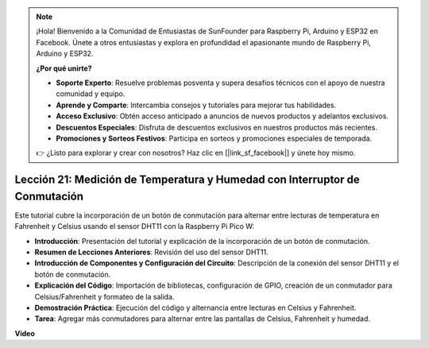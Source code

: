 .. note::

    ¡Hola! Bienvenido a la Comunidad de Entusiastas de SunFounder para Raspberry Pi, Arduino y ESP32 en Facebook. Únete a otros entusiastas y explora en profundidad el apasionante mundo de Raspberry Pi, Arduino y ESP32.

    **¿Por qué unirte?**

    - **Soporte Experto**: Resuelve problemas posventa y supera desafíos técnicos con el apoyo de nuestra comunidad y equipo.
    - **Aprende y Comparte**: Intercambia consejos y tutoriales para mejorar tus habilidades.
    - **Acceso Exclusivo**: Obtén acceso anticipado a anuncios de nuevos productos y adelantos exclusivos.
    - **Descuentos Especiales**: Disfruta de descuentos exclusivos en nuestros productos más recientes.
    - **Promociones y Sorteos Festivos**: Participa en sorteos y promociones especiales de temporada.

    👉 ¿Listo para explorar y crear con nosotros? Haz clic en [|link_sf_facebook|] y únete hoy mismo.

Lección 21: Medición de Temperatura y Humedad con Interruptor de Conmutación
=================================================================================

Este tutorial cubre la incorporación de un botón de conmutación para alternar entre lecturas de temperatura en Fahrenheit y Celsius usando el sensor DHT11 con la Raspberry Pi Pico W:

* **Introducción**: Presentación del tutorial y explicación de la incorporación de un botón de conmutación.
* **Resumen de Lecciones Anteriores**: Revisión del uso del sensor DHT11.
* **Introducción de Componentes y Configuración del Circuito**: Descripción de la conexión del sensor DHT11 y el botón de conmutación.
* **Explicación del Código**: Importación de bibliotecas, configuración de GPIO, creación de un conmutador para Celsius/Fahrenheit y formateo de la salida.
* **Demostración Práctica**: Ejecución del código y alternancia entre lecturas en Celsius y Fahrenheit.
* **Tarea**: Agregar más conmutadores para alternar entre las pantallas de Celsius, Fahrenheit y humedad.

**Video**

.. raw:: html

    <iframe width="700" height="500" src="https://www.youtube.com/embed/MrfIfndX7OM?si=d1WrCY-6Ui7J2DWb" title="YouTube video player" frameborder="0" allow="accelerometer; autoplay; clipboard-write; encrypted-media; gyroscope; picture-in-picture; web-share" allowfullscreen></iframe>

